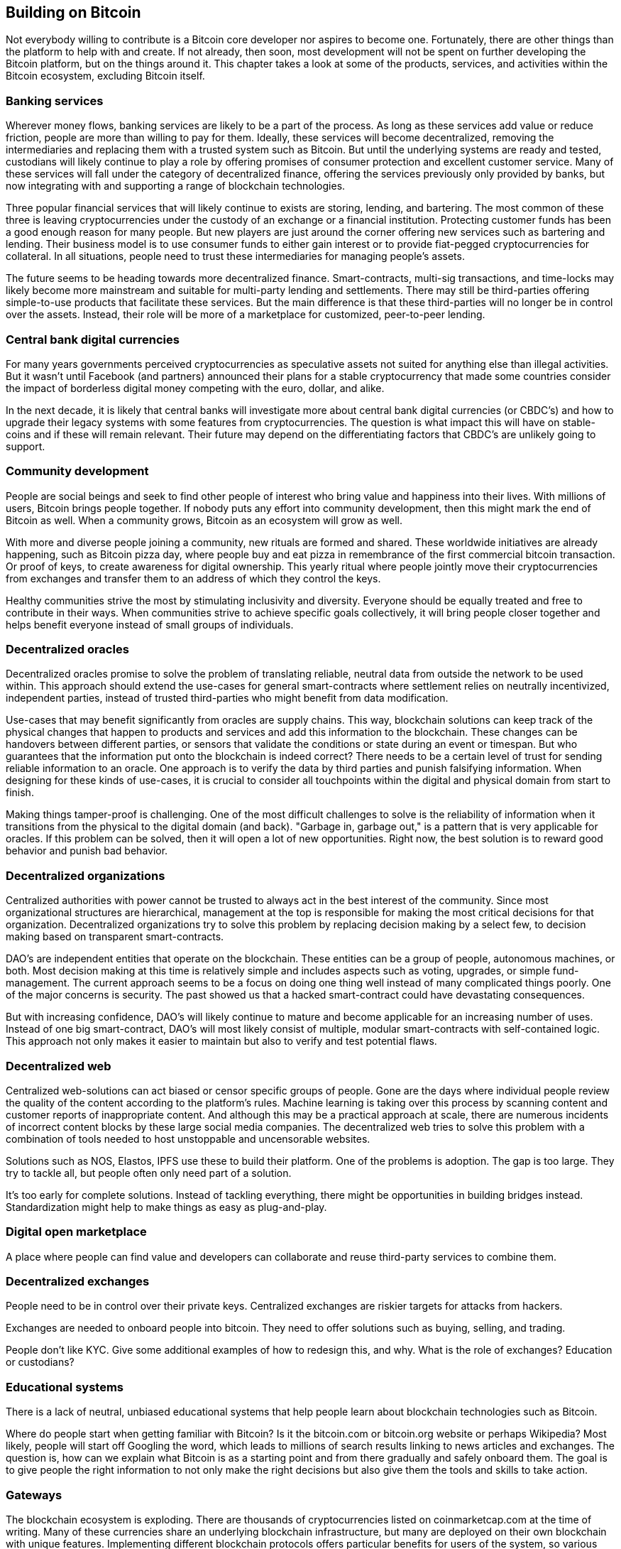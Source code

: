 [ch06_building_on_bitcoin]
== Building on Bitcoin
Not everybody willing to contribute is a Bitcoin core developer nor aspires to become one. Fortunately, there are other things than the platform to help with and create. If not already, then soon, most development will not be spent on further developing the Bitcoin platform, but on the things around it. This chapter takes a look at some of the products, services, and activities within the Bitcoin ecosystem, excluding Bitcoin itself. 

=== Banking services
Wherever money flows, banking services are likely to be a part of the process. As long as these services add value or reduce friction, people are more than willing to pay for them. Ideally, these services will become decentralized, removing the intermediaries and replacing them with a trusted system such as Bitcoin. But until the underlying systems are ready and tested, custodians will likely continue to play a role by offering promises of consumer protection and excellent customer service. Many of these services will fall under the category of decentralized finance, offering the services previously only provided by banks, but now integrating with and supporting a range of blockchain technologies.

Three popular financial services that will likely continue to exists are storing, lending, and bartering. The most common of these three is leaving cryptocurrencies under the custody of an exchange or a financial institution. Protecting customer funds has been a good enough reason for many people. But new players are just around the corner offering new services such as bartering and lending. Their business model is to use consumer funds to either gain interest or to provide fiat-pegged cryptocurrencies for collateral. In all situations, people need to trust these intermediaries for managing people's assets.

The future seems to be heading towards more decentralized finance. Smart-contracts, multi-sig transactions, and time-locks may likely become more mainstream and suitable for multi-party lending and settlements. There may still be third-parties offering simple-to-use products that facilitate these services. But the main difference is that these third-parties will no longer be in control over the assets. Instead, their role will be more of a marketplace for customized, peer-to-peer lending.

=== Central bank digital currencies
For many years governments perceived cryptocurrencies as speculative assets not suited for anything else than illegal activities. But it wasn't until Facebook (and partners) announced their plans for a stable cryptocurrency that made some countries consider the impact of borderless digital money competing with the euro, dollar, and alike.

In the next decade, it is likely that central banks will investigate more about central bank digital currencies (or CBDC's) and how to upgrade their legacy systems with some features from cryptocurrencies. The question is what impact this will have on stable-coins and if these will remain relevant. Their future may depend on the differentiating factors that CBDC's are unlikely going to support.

=== Community development
People are social beings and seek to find other people of interest who bring value and happiness into their lives. With millions of users, Bitcoin brings people together. If nobody puts any effort into community development, then this might mark the end of Bitcoin as well. When a community grows, Bitcoin as an ecosystem will grow as well.

With more and diverse people joining a community, new rituals are formed and shared. These worldwide initiatives are already happening, such as Bitcoin pizza day, where people buy and eat pizza in remembrance of the first commercial bitcoin transaction. Or proof of keys, to create awareness for digital ownership. This yearly ritual where people jointly move their cryptocurrencies from exchanges and transfer them to an address of which they control the keys.

Healthy communities strive the most by stimulating inclusivity and diversity. Everyone should be equally treated and free to contribute in their ways. When communities strive to achieve specific goals collectively, it will bring people closer together and helps benefit everyone instead of small groups of individuals. 

=== Decentralized oracles
Decentralized oracles promise to solve the problem of translating reliable, neutral data from outside the network to be used within. This approach should extend the use-cases for general smart-contracts where settlement relies on neutrally incentivized, independent parties, instead of trusted third-parties who might benefit from data modification.

Use-cases that may benefit significantly from oracles are supply chains. This way, blockchain solutions can keep track of the physical changes that happen to products and services and add this information to the blockchain. These changes can be handovers between different parties, or sensors that validate the conditions or state during an event or timespan. But who guarantees that the information put onto the blockchain is indeed correct? There needs to be a certain level of trust for sending reliable information to an oracle. One approach is to verify the data by third parties and punish falsifying information. When designing for these kinds of use-cases, it is crucial to consider all touchpoints within the digital and physical domain from start to finish.

Making things tamper-proof is challenging. One of the most difficult challenges to solve is the reliability of information when it transitions from the physical to the digital domain (and back). "Garbage in, garbage out," is a pattern that is very applicable for oracles. If this problem can be solved, then it will open a lot of new opportunities. Right now, the best solution is to reward good behavior and punish bad behavior. 

=== Decentralized organizations
Centralized authorities with power cannot be trusted to always act in the best interest of the community. Since most organizational structures are hierarchical, management at the top is responsible for making the most critical decisions for that organization. Decentralized organizations try to solve this problem by replacing decision making by a select few, to decision making based on transparent smart-contracts.

DAO's are independent entities that operate on the blockchain. These entities can be a group of people, autonomous machines, or both. Most decision making at this time is relatively simple and includes aspects such as voting, upgrades, or simple fund-management. The current approach seems to be a focus on doing one thing well instead of many complicated things poorly. One of the major concerns is security. The past showed us that a hacked smart-contract could have devastating consequences.

But with increasing confidence, DAO's will likely continue to mature and become applicable for an increasing number of uses. Instead of one big smart-contract, DAO's will most likely consist of multiple, modular smart-contracts with self-contained logic. This approach not only makes it easier to maintain but also to verify and test potential flaws.

=== Decentralized web
Centralized web-solutions can act biased or censor specific groups of people. Gone are the days where individual people review the quality of the content according to the platform's rules. Machine learning is taking over this process by scanning content and customer reports of inappropriate content. And although this may be a practical approach at scale, there are numerous incidents of incorrect content blocks by these large social media companies. The decentralized web tries to solve this problem with a combination of tools needed to host unstoppable and uncensorable websites.

Solutions such as NOS, Elastos, IPFS use these to build their platform. 
One of the problems is adoption. The gap is too large. They try to tackle all, but people often only need part of a solution. 

It's too early for complete solutions. Instead of tackling everything, there might be opportunities in building bridges instead. Standardization might help to make things as easy as plug-and-play.

=== Digital open marketplace
A place where people can find value and developers can collaborate and reuse third-party services to combine them.

=== Decentralized exchanges
People need to be in control over their private keys. Centralized exchanges are riskier targets for attacks from hackers.

Exchanges are needed to onboard people into bitcoin. They need to offer solutions such as buying, selling, and trading.

People don't like KYC. Give some additional examples of how to redesign this, and why. What is the role of exchanges? Education or custodians?

=== Educational systems
There is a lack of neutral, unbiased educational systems that help people learn about blockchain technologies such as Bitcoin.

Where do people start when getting familiar with Bitcoin? Is it the bitcoin.com or bitcoin.org website or perhaps Wikipedia? Most likely, people will start off Googling the word, which leads to millions of search results linking to news articles and exchanges. The question is, how can we explain what Bitcoin is as a starting point and from there gradually and safely onboard them. The goal is to give people the right information to not only make the right decisions but also give them the tools and skills to take action.

=== Gateways
The blockchain ecosystem is exploding. There are thousands of cryptocurrencies listed on coinmarketcap.com at the time of writing. Many of these currencies share an underlying blockchain infrastructure, but many are deployed on their own blockchain with unique features. Implementing different blockchain protocols offers particular benefits for users of the system, so various blockchains are created to suit their creators goals. Variety in design creates a healthy, scalable, and resilient ecosystem, but creates its own problems. Disparate blockchains are isolated environments and transferring value between them is difficult. We currently rely on centralized exchanges which can be slow and expensive. Creating programmatic connections between blockchains to ease transfer of value is an important factor for mass adoption of these systems. A two way pegged gateway allows users of a blockchain to deposit the native cryptocurrency of a blockchain and receive the cryptocurrency of another blockchain on the other network. A classic example of this system is BTC Relay, which acts as a peg between Bitcoin (BTC) and Ethereum (ETH). Holders of bitcoin can send BTC to a Bitcoin address, thereby releasing a certain amount of ETH on their behalf on the Ethereum blockchain. 

Interesting things may happen when bitcoins can be used to run smart contracts on more flexible blockchains such as Ethereum.

=== Help and care
Too much seduction, too little prevention.

There are too few social programs where people with problems caused by cryptocurrencies can turn to — especially the care for people when things already went wrong. 

Professional help such as addiction centers. Companies involved should at least devote a percentage of their gains to alone or collaboratively support professionals able to help people get their lives back on the rails. Doing good and showing well is also good for your reputation. Help existing professionals with their crypto knowledge.

Those who have problems or those who see others struggling should safely and securely be able to access information about help & care. Remove as many obstacles and barriers as possible.

=== Heritage planning
People die. And when they have nothing planned, their heritage may become lost forever. What is your plan if you end up in a situation where you are unable to explain that you own crypto assets. Do you have something planned for this? Wallets and private keys. Writing a will. Telling at least one person about it. How is your next of kin able to access your assets? Crypto inheritance planning book.

=== Incentivized economy
People need an incentive in order to get them to act. When micropayments can be integrated into everything, people are incentivized to contribute. 

Think about getting paid to report or solve bugs, get tipped by writing high-quality content. People and machines are paid by the outcome they produce. Let people and machines get paid for every second of the service they provide. Micro-transactions should be fast and cheap.

=== Multi-channel integration
Solutions better match the products people are already using in their day-to-day lives. Products only aim at one thing. But is this enough?

Although I expect that wallets will become feature-rich portals to products and services, they will not be the only interface to use cryptocurrencies. In the first phases, it is more likely that there will be a blend between the old and the new world. This means that existing mobile apps and desktop software will likely integrate bits and pieces of cryptocurrency support into their products. The first attempts will be ugly, like plug-ins or stand-alone apps. But eventually, it will be much more seamlessly integrated into the existing user interface.

Are people able to pick and choose? Or do they use only 10% of their tools? Then more variations will appear in more shapes and sizes. Payments via smart-watches, credit & debit cards, or other IoT devices that are in one way or another connected. Most are owned and controlled by people. But eventually, more devices will be connected autonomously at scale and controlled by local governments or groups of investors.

=== Productivity
Removing financial intermediaries implies fewer people needed. Will fire people. More efficient.

=== Replacing financial trust
Removing financial intermediaries. Trust bitcoin and blockchain.

=== Replacing cash
Fewer paper bills. War on cash.

=== Smart payments
Money can be made flexible by everyone. One of the problems of traditional digital money is that only banks are able to get creative with processing money. But with Bitcoin, it is now possible for everyone with some programming skills to create new smart payment services, which were not possible yet.

One example is micro-payments, which allows transactions smaller than 1 cent. Through the use of the lightning network, it is now possible to send the small amounts or satoshis with little to no fees. Building on top of this, people can create business models based on smaller units of measurements. Imagine paying someone per second of their time, per every word that is written, every milligram of food, or every meter that a vehicle has driven.

With bitcoin, you would need to authorize the payment monthly every single month, which is a huge hassle for most people. In the future, we might be able to use a smart contract for recurring payments, but we're not there yet. For now, Patreon represents the best option for this kind of ongoing fundraising. A consistent, recurring stream of income allows me to budget and plan for the long term. 

=== Stable coins
This might be a good intermediate transition from digital fiat currencies to bitcoin. Their lives are already suited for stable prices. Bitcoin as a currency is not yet this.

The world still used euro and dollars as a medium of exchange. Stablecoins might be a step between bitcoin and fiat. Familiarity - Libra.
Putting myself in Facebook's position, what you are saying is what I would do if I were them. Right now, more then 95% isn't ready for Bitcoin. People will sacrifice their privacy (usage) for convenience. Will it help or hurt global adoption? I believe it might be a stepping stone to bypass banks via companies they already use. Does the majority of people care about decentralization? Bitcoin pegged stable coins.

=== Token governance
People are emotional beings. Governing this via tokens and contracts may be helpful for sustainable businesses.

One thing Ethereum is good at is governance via smart contracts. Young startups are blowing ICO cash like it is nothing. It would be in the best interest of owners and shareholders if more decision making would end up in smart contracts. Token holders can have some control on how well their investments are spent by the founders. Spend slowly instead of fast and dying. Or prevent scams.

=== Unstoppable markets 
Supply and demand create new and existing markets. Decentralization creates something that cannot be turned down easily. In the future, this might apply to a lot of technical aspects such as domains, file storage, or hiring CPU power to perform some tasks.

In most cases, buying, lending, or ownership of certain products and services is not illegal. The crux, however, is in the way of using it. Freedom of speech is often seen as a greater good. But expressing hate and violence is crossing the line of what humanity as a whole finds acceptable. So, where the technology may be neutral by itself, putting this to bad use may lead to some questionable situations in the future.

Since much of this is new and laws are often not created yet, how should we deal with this? Who will be responsible when an actor uses technology for bad things? Or can we help designers and developers create better software? Some guidelines, like the core principles, should help already. Transparency, decentralized control, and the open-source nature of code and documents make sure that the community as a whole can see and interact along the way. 

Are the creators responsible for keeping out bad actors? Can they be held accountable when damage is done or when people die? How can we prevent situations like Ross Ulbricht and the Silk Road? [6]. Do we want a future wherein developers pro-actively and protectively remain anonymous when creating software? Another approach designers are familiar with is to create filters. Filters can be used to block malicious or age-restricted content. Filters can be customized based on laws and regulations. Ignoring them is, therefore, done intentionally by the user. This is just one simple example. And more solutions and discussions need to take place in the future.

=== Wallet apps
Apps on your own computer. Web-apps are light wallets, online, and browser-based.

The quality and diversity are too diverse. Focus on standardization and good design. Short term: Language: wallets should be available in more languages other than English. Especially for developing countries.

=== Wallet custodians
Exchanges
risks & rewards
no keys
protection

=== Wallet hardware
Ledger, Trezor, KeepKey, Samsung smartphone.

=== Wallet of paper & steel
Quite a lot of people prefer to store their private keys and mnemonic seed phrases as a back-up on physical materials such as paper, steel, or other materials. Paper wallets are what the name implies, generated wallet addresses, and keys to be printed on paper. This makes them easy for gifting or storing funds offline. Those who receive this gift can import the private key or seed phrase at any time into a compatible wallet app for sending and receiving transactions. 

When choosing to create or use a non-software wallet, there are some considerations to keep in mind. The most important choice is the material of the wallet. Paper wallets are relatively cheap to create and well suited for gifting or as a back-up for a few years. However, paper and ink are more likely to lose their quality over time. In addition, the paper does not cope well with water, heat, smoke, or fire. A more expensive option, which is more durable, is a wallet made of metal.

How should we redesign this?
Stimulate offline generation of keys
Give warnings when generating online and why this is more dangerous.
Include instructions and explanations on the printed wallet itself
include trusted software wallet links which work well with the paper wallet
Do not create legacy addresses by default but generate Segwit instead.
Allow advanced options for generating legacy addresses.
Explain possible import problems when generating addresses.
Most paper wallet generators only come in small sizes, hard to read.
They do not consider importing them into safe bitcoin wallet apps for use.
When used for gifting, they should look more fun — customization like birthday cards. 
Include an area to write down the amount.

=== Wallet of the mind
Easy to remember but easy to lose.
